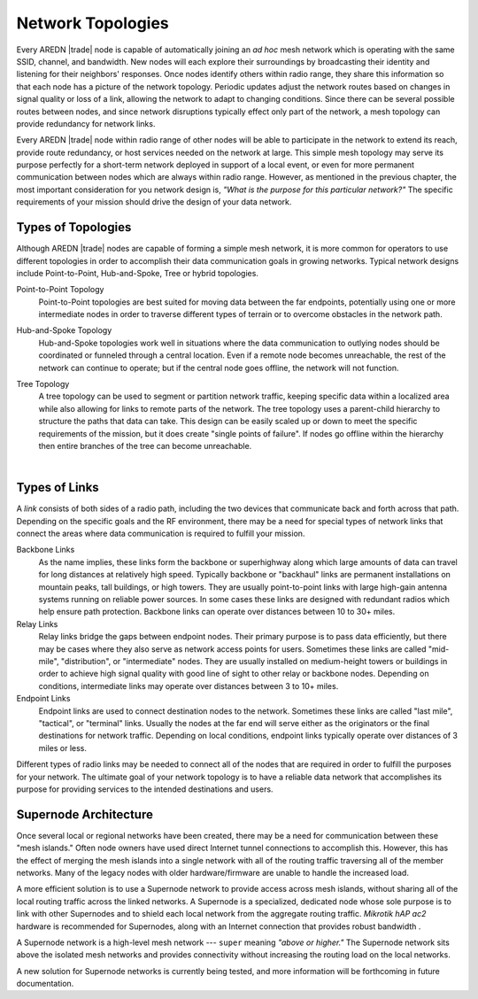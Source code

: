 ==================
Network Topologies
==================

Every AREDN |trade| node is capable of automatically joining an *ad hoc* mesh network which is operating with the same SSID, channel, and bandwidth. New nodes will each explore their surroundings by broadcasting their identity and listening for their neighbors' responses. Once nodes identify others within radio range, they share this information so that each node has a picture of the network topology. Periodic updates adjust the network routes based on changes in signal quality or loss of a link, allowing the network to adapt to changing conditions. Since there can be several possible routes between nodes, and since network disruptions typically effect only part of the network, a mesh topology can provide redundancy for network links.

.. image:: _images/mesh-topology.png
   :alt: Mesh Topology
   :align: right

Every AREDN |trade| node within radio range of other nodes will be able to participate in the network to extend its reach, provide route redundancy, or host services needed on the network at large. This simple mesh topology may serve its purpose perfectly for a short-term network deployed in support of a local event, or even for more permanent communication between nodes which are always within radio range. However, as mentioned in the previous chapter, the most important consideration for you network design is, *"What is the purpose for this particular network?"* The specific requirements of your mission should drive the design of your data network.

Types of Topologies
-------------------

Although AREDN |trade| nodes are capable of forming a simple mesh network, it is more common for operators to use different topologies in order to accomplish their data communication goals in growing networks. Typical network designs include Point-to-Point, Hub-and-Spoke, Tree or hybrid topologies.

Point-to-Point Topology
  Point-to-Point topologies are best suited for moving data between the far endpoints, potentially using one or more intermediate nodes in order to traverse different types of terrain or to overcome obstacles in the network path.

  .. image:: _images/point-to-point.png
     :alt: Point-to-Point Topology
     :align: center

Hub-and-Spoke Topology
  Hub-and-Spoke topologies work well in situations where the data communication to outlying nodes should be coordinated or funneled through a central location. Even if a remote node becomes unreachable, the rest of the network can continue to operate; but if the central node goes offline, the network will not function.

  .. image:: _images/hub-and-spoke.png
     :alt: Point-to-Point Topology
     :align: center

Tree Topology
  A tree topology can be used to segment or partition network traffic, keeping specific data within a localized area while also allowing for links to remote parts of the network. The tree topology uses a parent-child hierarchy to structure the paths that data can take. This design can be easily scaled up or down to meet the specific requirements of the mission, but it does create "single points of failure". If nodes go offline within the hierarchy then entire branches of the tree can become unreachable.

  .. image:: _images/tree-topology.png
     :alt: Tree Topology
     :align: center

|

Types of Links
--------------

A *link* consists of both sides of a radio path, including the two devices that communicate back and forth across that path. Depending on the specific goals and the RF environment, there may be a need for special types of network links that connect the areas where data communication is required to fulfill your mission.

.. image:: _images/02-link-types.png
   :alt: Other Topologies
   :align: center

Backbone Links
  As the name implies, these links form the backbone or superhighway along which large amounts of data can travel for long distances at relatively high speed. Typically backbone or "backhaul" links are permanent installations on mountain peaks, tall buildings, or high towers. They are usually point-to-point links with large high-gain antenna systems running on reliable power sources. In some cases these links are designed with redundant radios which help ensure path protection. Backbone links can operate over distances between 10 to 30+ miles.

Relay Links
  Relay links bridge the gaps between endpoint nodes. Their primary purpose is to pass data efficiently, but there may be cases where they also serve as network access points for users. Sometimes these links are called "mid-mile", "distribution", or "intermediate" nodes. They are usually installed on medium-height towers or buildings in order to achieve high signal quality with good line of sight to other relay or backbone nodes. Depending on conditions, intermediate links may operate over distances between 3 to 10+ miles.

Endpoint Links
  Endpoint links are used to connect destination nodes to the network. Sometimes these links are called "last mile", "tactical", or "terminal" links. Usually the nodes at the far end will serve either as the originators or the final destinations for network traffic. Depending on local conditions, endpoint links typically operate over distances of 3 miles or less.

Different types of radio links may be needed to connect all of the nodes that are required in order to fulfill the purposes for your network. The ultimate goal of your network topology is to have a reliable data network that accomplishes its purpose for providing services to the intended destinations and users.

Supernode Architecture
----------------------

Once several local or regional networks have been created, there may be a need for communication between these "mesh islands." Often node owners have used direct Internet tunnel connections to accomplish this. However, this has the effect of merging the mesh islands into a single network with all of the routing traffic traversing all of the member networks. Many of the legacy nodes with older hardware/firmware are unable to handle the increased load.

A more efficient solution is to use a Supernode network to provide access across mesh islands, without sharing all of the local routing traffic across the linked networks. A Supernode is a specialized, dedicated node whose sole purpose is to link with other Supernodes and to shield each local network from the aggregate routing traffic. *Mikrotik hAP ac2* hardware is recommended for Supernodes, along with an Internet connection that provides robust bandwidth .

A Supernode network is a high-level mesh network --- ``super`` meaning *"above or higher."* The Supernode network sits above the isolated mesh networks and provides connectivity without increasing the routing load on the local networks.

.. image:: ../_images/supernode-mesh.png
  :alt: Supernode mesh
  :align: center

A new solution for Supernode networks is currently being tested, and more information will be forthcoming in future documentation.
